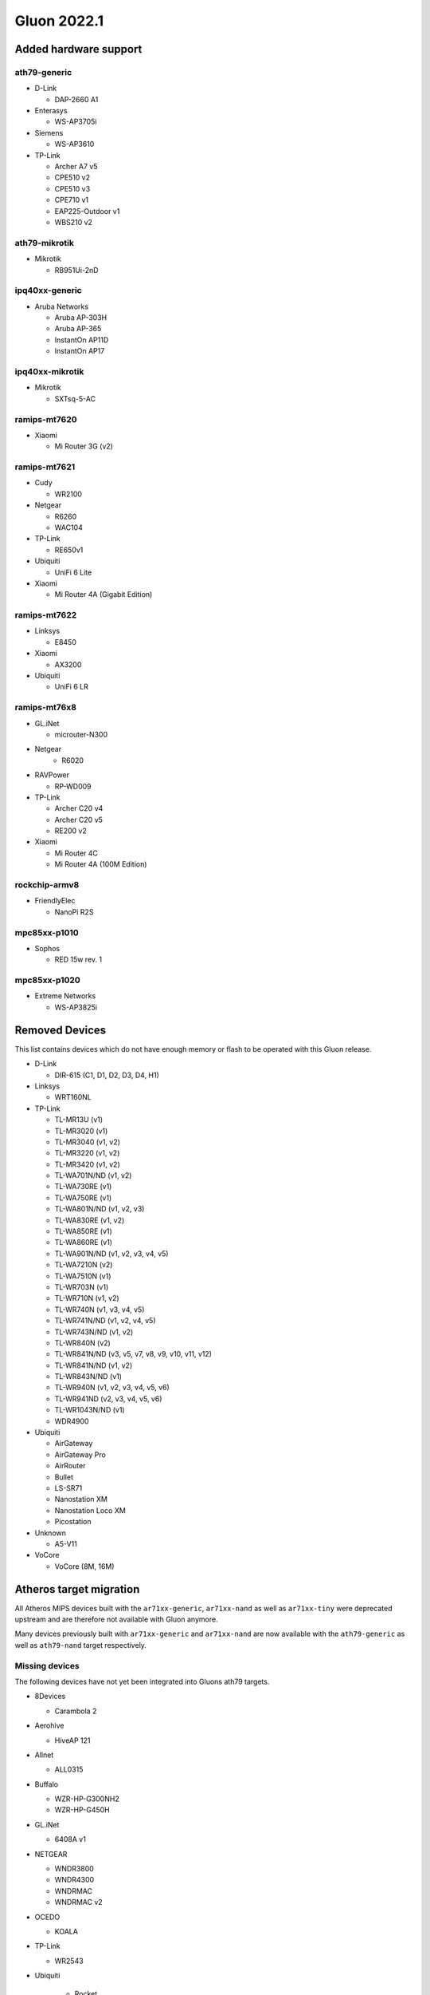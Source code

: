 Gluon 2022.1
============

Added hardware support
----------------------

ath79-generic
~~~~~~~~~~~~~

-  D-Link

   -  DAP-2660 A1

-  Enterasys

   -  WS-AP3705i

-  Siemens

   -  WS-AP3610

-  TP-Link

   -  Archer A7 v5
   -  CPE510 v2
   -  CPE510 v3
   -  CPE710 v1
   -  EAP225-Outdoor v1
   -  WBS210 v2

ath79-mikrotik
~~~~~~~~~~~~~~

-  Mikrotik

   -  RB951Ui-2nD

ipq40xx-generic
~~~~~~~~~~~~~~~

-  Aruba Networks

   -  Aruba AP-303H
   -  Aruba AP-365
   -  InstantOn AP11D
   -  InstantOn AP17

ipq40xx-mikrotik
~~~~~~~~~~~~~~~~

-  Mikrotik

   -  SXTsq-5-AC

ramips-mt7620
~~~~~~~~~~~~~

-  Xiaomi

   -  Mi Router 3G (v2)

ramips-mt7621
~~~~~~~~~~~~~

-  Cudy

   -  WR2100

-  Netgear

   -  R6260
   -  WAC104

-  TP-Link

   -  RE650v1

-  Ubiquiti

   -  UniFi 6 Lite

-  Xiaomi

   -  Mi Router 4A (Gigabit Edition)

ramips-mt7622
~~~~~~~~~~~~~

-  Linksys

   -  E8450

-  Xiaomi

   -  AX3200

-  Ubiquiti

   -  UniFi 6 LR

ramips-mt76x8
~~~~~~~~~~~~~

-  GL.iNet

   -  microuter-N300

- Netgear
   - R6020

-  RAVPower

   -  RP-WD009

-  TP-Link

   -  Archer C20 v4
   -  Archer C20 v5
   -  RE200 v2

-  Xiaomi

   -  Mi Router 4C
   -  Mi Router 4A (100M Edition)

rockchip-armv8
~~~~~~~~~~~~~~

-  FriendlyElec

   -  NanoPi R2S

mpc85xx-p1010
~~~~~~~~~~~~~

-  Sophos

   -  RED 15w rev. 1

mpc85xx-p1020
~~~~~~~~~~~~~

-  Extreme Networks

   -  WS-AP3825i

Removed Devices
---------------

This list contains devices which do not have enough memory or flash to
be operated with this Gluon release.

-  D-Link

   -  DIR-615 (C1, D1, D2, D3, D4, H1)

-  Linksys

   -  WRT160NL

-  TP-Link

   -  TL-MR13U (v1)
   -  TL-MR3020 (v1)
   -  TL-MR3040 (v1, v2)
   -  TL-MR3220 (v1, v2)
   -  TL-MR3420 (v1, v2)
   -  TL-WA701N/ND (v1, v2)
   -  TL-WA730RE (v1)
   -  TL-WA750RE (v1)
   -  TL-WA801N/ND (v1, v2, v3)
   -  TL-WA830RE (v1, v2)
   -  TL-WA850RE (v1)
   -  TL-WA860RE (v1)
   -  TL-WA901N/ND (v1, v2, v3, v4, v5)
   -  TL-WA7210N (v2)
   -  TL-WA7510N (v1)
   -  TL-WR703N (v1)
   -  TL-WR710N (v1, v2)
   -  TL-WR740N (v1, v3, v4, v5)
   -  TL-WR741N/ND (v1, v2, v4, v5)
   -  TL-WR743N/ND (v1, v2)
   -  TL-WR840N (v2)
   -  TL-WR841N/ND (v3, v5, v7, v8, v9, v10, v11, v12)
   -  TL-WR841N/ND (v1, v2)
   -  TL-WR843N/ND (v1)
   -  TL-WR940N (v1, v2, v3, v4, v5, v6)
   -  TL-WR941ND (v2, v3, v4, v5, v6)
   -  TL-WR1043N/ND (v1)
   -  WDR4900

-  Ubiquiti

   -  AirGateway
   -  AirGateway Pro
   -  AirRouter
   -  Bullet
   -  LS-SR71
   -  Nanostation XM
   -  Nanostation Loco XM
   -  Picostation

-  Unknown

   -  A5-V11

-  VoCore

   -  VoCore (8M, 16M)

Atheros target migration
------------------------

All Atheros MIPS devices built with the ``ar71xx-generic``,
``ar71xx-nand`` as well as ``ar71xx-tiny`` were deprecated upstream and
are therefore not available with Gluon anymore.

Many devices previously built with ``ar71xx-generic`` and
``ar71xx-nand`` are now available with the ``ath79-generic`` as well as
``ath79-nand`` target respectively.

Missing devices
~~~~~~~~~~~~~~~

The following devices have not yet been integrated into Gluons ath79
targets.

-  8Devices

   -  Carambola 2

-  Aerohive

   -  HiveAP 121

-  Allnet

   -  ALL0315

-  Buffalo

   -  WZR-HP-G300NH2
   -  WZR-HP-G450H

-  GL.iNet

   -  6408A v1

-  NETGEAR

   -  WNDR3800
   -  WNDR4300
   -  WNDRMAC
   -  WNDRMAC v2

-  OCEDO

   -  KOALA

-  TP-Link

   -  WR2543

- Ubiquiti

   -  Rocket

-  WD

   -  MyNet N600
   -  MyNet N750

-  ZyXEL

   -  NB6616
   -  NB6716

Features
--------

Wireguard
~~~~~~~~~

Gluon got WireGuard support. This allows offloading **encrypted**
connections into kernel space, increasing performance by forwarding
packets without the need for context switches between user and kernel
space.

In order to reuse existing (already verified) fastd-keypairs for
WireGuard, a key derivation procedure is `currently being
developed <https://github.com/freifunk-gluon/gluon/pull/2601>`__. This
should ease migration from fastd to WireGuard in case whitelisting VPN
keys is desired.

fastd L2TP
~~~~~~~~~~

fastd can now act as a connection broker for unencrypted L2TP-based
tunneling within Gluons mesh-vpn framework.

In addition to a sufficiently configured fastd-based VPN server, this
requires further modifications to a site. :ref:`VPN fastd methods`

Major changes
-------------

OpenWrt
~~~~~~~

This release is based on the newest OpenWrt 22.03 release branch.
It ships with Linux kernel 5.10 as well as wireless-backports 5.15.


Network changes (DSA / Upgrade-Behavior)
~~~~~~~~~~~~~~~~~~~~~~~~~~~~~~~~~~~~~~~~

The ramips-mt7621 and lantiq-xrx200 targets now use the upstream DSA
subsystem instead of OpenWrt swconfig for managing ethernet switches.

Gluon detects the existing user-intent and automatically applies it over
to DSA syntax. See the section about network reconfiguration for more
details.

System reconfiguration
~~~~~~~~~~~~~~~~~~~~~~

The network and system-LED configurations are now re-generated after
each update / invocation of ``gluon-reconfigure``.

The user-intent is preserved within Gluon’s implemented functionality
(Wired-Mesh / Client access / WAN).

As an additional feature, Gluon now supports assigning roles to
interfaces. This behavior is explained
:ref:`here<wired-mesh-commandline>`.

Site changes
------------

VPN provider MTU
~~~~~~~~~~~~~~~~

To account for multiple VPN methods available for a site, the MTU used
for the VPN tunnel connection is now moved to the specific VPN provider
configuration. For fastd this means that ``mesh_vpn.mtu`` needs to be
moved to ``mesh_vpn.fastd.mtu``. (`#2352 <https://github.com//pull/2352>`__)

Preconfigured Interfaces Roles
~~~~~~~~~~~~~~~~~~~~~~~~~~~~~~

Instead of ``mesh_on_wan`` and ``mesh_on_lan`` there is now a
``interfaces`` block to configure the default behavior of network
interfaces. Details can be found in the 
:ref:`documentation<user-site-interfaces>`.

Minor changes
-------------

-  The ``brcm2708-bcm2708`` ``brcm2708-bcm2709`` ``brcm2708-bcm2710``
   targets were renamed to ``bcm27xx-bcm2708`` ``bcm27xx-bcm2709`` and
   ``bcm27xx-bcm2710``
-  The GL.iNet GL-AR750S was moved to the ``ath79-nand`` subtarget
-  Gluon now ships the ath10k-ct firmware derivation for
   QCA9886 / QCA9888 / QCA9896 / QCA9898 / QCA9984 /
   QCA9994 / IPQ4018 / IPQ4028 / IPQ4019 / IPQ4029
   radios (`#2541 <https://github.com//pull/2541>`__)
-  WolfSSL instead of OpenSSL is now used when built with WPA3 support.
-  The option to configure the wireless-channel independent from the
   site-selected channel was moved from
   ``gluon-core.wireless.preserve_channels`` to
   ``gluon.wireless.preserve_channels``
-  ``gluon-info`` is a new command that provides information about the
   current node
-  ``GLUON_DEPRECATED`` is now set to 0 by default
-  To reboot a running gluon-node into setup-mode, Gluon now offers the
   ``gluon-enter-setup-mode`` command
-  Devices without WLAN do not show the private-wifi configuration
   anymore
-  The Autoupdater now uses the site default branch in case it is
   configured to use a non-existent / invalid branch

Known issues
------------

- A workaround for Android devices not waking up to their MLD subscriptions was removed,
  potentially breaking IPv6 connectivity for these devices after extended sleep periods

Known issues
------------

* Upgrading EdgeRouter-X from versions before v2020.1.x may lead to a soft-bricked state due to bad blocks on the NAND flash which the NAND driver before this release does not handle well.
  (`#1937 <https://github.com/freifunk-gluon/gluon/issues/1937>`_)

* The integration of the BATMAN_V routing algorithm is incomplete.

  - Mesh neighbors don't appear on the status page. (`#1726 <https://github.com/freifunk-gluon/gluon/issues/1726>`_)
    Many tools have the BATMAN_IV metric hardcoded, these need to be updated to account for the new throughput
    metric.
  - Throughput values are not correctly acquired for different interface types.
    (`#1728 <https://github.com/freifunk-gluon/gluon/issues/1728>`_)
    This affects virtual interface types like bridges and VXLAN.

* Default TX power on many Ubiquiti devices is too high, correct offsets are unknown
  (`#94 <https://github.com/freifunk-gluon/gluon/issues/94>`_)

  Reducing the TX power in the Advanced Settings is recommended.

* In configurations without VXLAN, the MAC address of the WAN interface is modified even when Mesh-on-WAN is disabled
  (`#496 <https://github.com/freifunk-gluon/gluon/issues/496>`_)

  This may lead to issues in environments where a fixed MAC address is expected (like VMware when promiscuous mode is disallowed).
